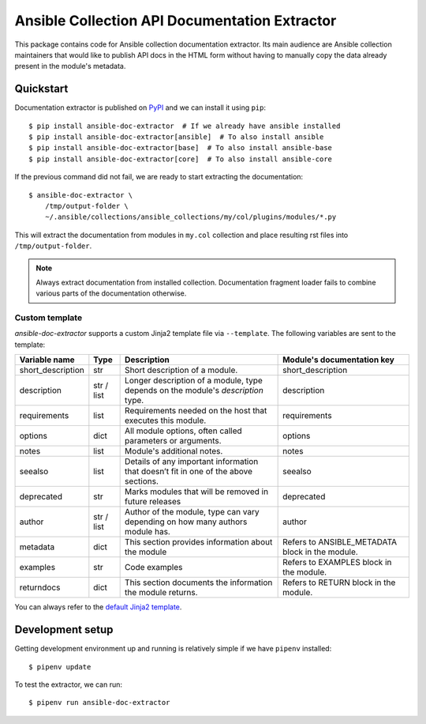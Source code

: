 Ansible Collection API Documentation Extractor
==============================================

This package contains code for Ansible collection documentation extractor. Its
main audience are Ansible collection maintainers that would like to publish
API docs in the HTML form without having to manually copy the data already
present in the module's metadata.


Quickstart
----------

Documentation extractor is published on PyPI_ and we can install it using
``pip``::

   $ pip install ansible-doc-extractor  # If we already have ansible installed
   $ pip install ansible-doc-extractor[ansible]  # To also install ansible
   $ pip install ansible-doc-extractor[base]  # To also install ansible-base
   $ pip install ansible-doc-extractor[core]  # To also install ansible-core

If the previous command did not fail, we are ready to start extracting the
documentation::

   $ ansible-doc-extractor \
       /tmp/output-folder \
       ~/.ansible/collections/ansible_collections/my/col/plugins/modules/*.py

This will extract the documentation from modules in ``my.col`` collection and
place resulting rst files into ``/tmp/output-folder``.

.. note::
   Always extract documentation from installed collection. Documentation
   fragment loader fails to combine various parts of the documentation
   otherwise.

---------------
Custom template
---------------
`ansible-doc-extractor` supports a custom Jinja2 template file via ``--template``. The following variables
are sent to the template:

+--------------------+------------+-------------------------------------------------------------------------------------+--------------------------------------------------+
| Variable name      | Type       | Description                                                                         | Module's documentation key                       |
+====================+============+=====================================================================================+==================================================+
| short_description  | str        | Short description of a module.                                                      | short_description                                |
+--------------------+------------+-------------------------------------------------------------------------------------+--------------------------------------------------+
| description        | str / list | Longer description of a module, type depends on the module's `description` type.    | description                                      |
+--------------------+------------+-------------------------------------------------------------------------------------+--------------------------------------------------+
| requirements       | list       | Requirements needed on the host that executes this module.                          | requirements                                     |
+--------------------+------------+-------------------------------------------------------------------------------------+--------------------------------------------------+
| options            | dict       | All module options, often called parameters or arguments.                           | options                                          |
+--------------------+------------+-------------------------------------------------------------------------------------+--------------------------------------------------+
| notes              | list       | Module's additional notes.                                                          | notes                                            |
+--------------------+------------+-------------------------------------------------------------------------------------+--------------------------------------------------+
| seealso            | list       | Details of any important information that doesn’t fit in one of the above sections. | seealso                                          |
+--------------------+------------+-------------------------------------------------------------------------------------+--------------------------------------------------+
| deprecated         | str        | Marks modules that will be removed in future releases                               | deprecated                                       |
+--------------------+------------+-------------------------------------------------------------------------------------+--------------------------------------------------+
| author             | str / list | Author of the module, type can vary depending on how many authors module has.       | author                                           |
+--------------------+------------+-------------------------------------------------------------------------------------+--------------------------------------------------+
| metadata           | dict       | This section provides information about the module                                  | Refers to ANSIBLE_METADATA block in the module.  |
+--------------------+------------+-------------------------------------------------------------------------------------+--------------------------------------------------+
| examples           | str        | Code examples                                                                       | Refers to EXAMPLES block in the module.          |
+--------------------+------------+-------------------------------------------------------------------------------------+--------------------------------------------------+
| returndocs         | dict       | This section documents the information the module returns.                          | Refers to RETURN block in the module.            |
+--------------------+------------+-------------------------------------------------------------------------------------+--------------------------------------------------+

You can always refer to the `default Jinja2 template`_.


.. _PyPI: https://pypi.org/
.. _`default Jinja2 template`: https://github.com/xlab-si/ansible-doc-extractor/blob/master/src/ansible_doc_extractor/templates/module.rst.j2


Development setup
-----------------

Getting development environment up and running is relatively simple if we
have ``pipenv`` installed::

   $ pipenv update

To test the extractor, we can run::

   $ pipenv run ansible-doc-extractor
